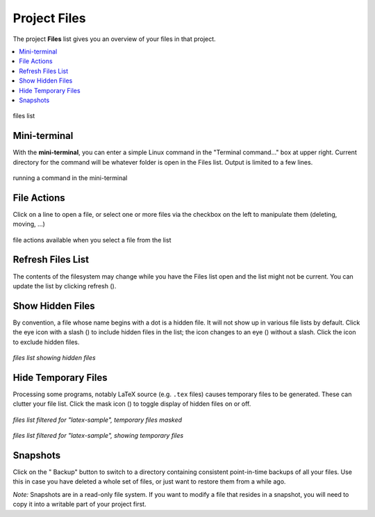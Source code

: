 .. index:: Projects; Files list
.. index:: Files list
.. _project-files:

----------------------------------
Project Files
----------------------------------

The project **Files** list gives you an overview of your files in that project.

.. contents::
   :local:
   :depth: 1

.. figure:: img/project-files/files-list.png
     :width: 80%
     :align: center

     files list

.. index:: Files list; mini-terminal
.. _mini-terminal:

Mini-terminal
=====================

With the **mini-terminal**, you can enter a simple Linux command in the "Terminal command..." box at upper right. Current directory for the command will be whatever folder is open in the Files list. Output is limited to a few lines.

.. figure:: img/project-files/mini-terminal.png
     :width: 80%
     :align: center

     running a command in the mini-terminal


.. index:: Files list; file actions
.. _file-actions:

File Actions
=====================

Click on a line to open a file,
or select one or more files via the checkbox on the left to manipulate them (deleting, moving, ...)

.. figure:: img/project-files/file-actions.png
     :width: 80%
     :align: center

     file actions available when you select a file from the list


.. index:: Files list; refresh
.. _refresh-files:

Refresh Files List
=====================

The contents of the filesystem may change while you have the Files list open and the list might not be current. You can update the list by clicking refresh (|refresh|).

.. index:: Hidden Files; in Files list
.. index:: Files list; hidden files
.. _hidden-files:

Show Hidden Files
=====================

By convention, a file whose name begins with a dot is a hidden file. It will not show up in various file lists by default. Click the eye icon with a slash (|eye-slash|) to include hidden files in the list; the icon changes to an eye (|eye|)  without a slash. Click the |eye| icon to exclude hidden files.

.. figure:: img/project-files/files-with-hidden.png
     :width: 80%
     :align: center

     *files list showing hidden files*

.. index:: Masked files; hide temporary files
.. index:: Temporary files; hiding
.. index:: Files list; masked files

.. _masked-files:

Hide Temporary Files
=====================

Processing some programs, notably LaTeX source (e.g. ``.tex`` files) causes temporary files to be generated. These can clutter your file list. Click the mask icon (|mask|) to toggle display of hidden files on or off.

.. figure:: img/project-files/files-filtered-mask.png
     :width: 80%
     :align: center

     *files list filtered for "latex-sample", temporary files masked*

.. figure:: img/project-files/files-filtered-nomask.png
     :width: 80%
     :align: center

     *files list filtered for "latex-sample", showing temporary files*

.. index:: Backups; in Files list
.. index:: Snapshots; in Files list
.. index:: Files list; snapshots

.. _project-snapshot:

Snapshots
=====================

Click on the "|life-ring| Backup" button to switch to a directory containing consistent point-in-time backups of all your files.
Use this in case you have deleted a whole set of files, or just want to restore them from a while ago.

*Note:* Snapshots are in a read-only file system. If you want to modify a file that resides in a snapshot, you will need to copy it into a writable part of your project first.

.. |life-ring|
    image:: https://raw.githubusercontent.com/encharm/Font-Awesome-SVG-PNG/master/black/png/128/life-ring.png
    :width: 16px

.. |refresh|
    image:: https://raw.githubusercontent.com/encharm/Font-Awesome-SVG-PNG/master/black/png/128/refresh.png
    :width: 16px

.. |eye|
    image:: https://raw.githubusercontent.com/encharm/Font-Awesome-SVG-PNG/master/black/png/128/eye.png
    :width: 16px

.. |eye-slash|
    image:: https://raw.githubusercontent.com/encharm/Font-Awesome-SVG-PNG/master/black/png/128/eye-slash.png
    :width: 16px

.. |mask|
     image:: img/icons/mask-icon.png
     :width: 16px